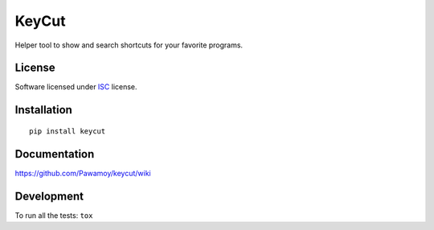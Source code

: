 ======
KeyCut
======

.. start-badges



|travis|
|codecov|
|landscape|
|version|
|wheel|
|pyup|
|gitter|


.. |travis| image:: https://travis-ci.org/Pawamoy/keycut.svg?branch=master
    :alt: Travis-CI Build Status
    :target: https://travis-ci.org/Pawamoy/keycut/

.. |codecov| image:: https://codecov.io/github/Pawamoy/keycut/coverage.svg?branch=master
    :alt: Coverage Status
    :target: https://codecov.io/github/Pawamoy/keycut/

.. |landscape| image:: https://landscape.io/github/Pawamoy/keycut/master/landscape.svg?style=flat
    :target: https://landscape.io/github/Pawamoy/keycut/
    :alt: Code Quality Status


.. |pyup| image:: https://pyup.io/repos/github/pawamoy/keycut/shield.svg
    :target: https://pyup.io/repos/github/pawamoy/keycut/
    :alt: Updates

.. |gitter| image:: https://badges.gitter.im/Pawamoy/keycut.svg
    :alt: Join the chat at https://gitter.im/Pawamoy/keycut
    :target: https://gitter.im/Pawamoy/keycut?utm_source=badge&utm_medium=badge&utm_campaign=pr-badge&utm_content=badge

.. |version| image:: https://img.shields.io/pypi/v/keycut.svg?style=flat
    :alt: PyPI Package latest release
    :target: https://pypi.python.org/pypi/keycut/

.. |wheel| image:: https://img.shields.io/pypi/wheel/keycut.svg?style=flat
    :alt: PyPI Wheel
    :target: https://pypi.python.org/pypi/keycut/


.. end-badges

Helper tool to show and search shortcuts for your favorite programs.

License
=======

Software licensed under `ISC`_ license.

.. _ISC : https://www.isc.org/downloads/software-support-policy/isc-license/

Installation
============

::

    pip install keycut

Documentation
=============

https://github.com/Pawamoy/keycut/wiki

Development
===========

To run all the tests: ``tox``
